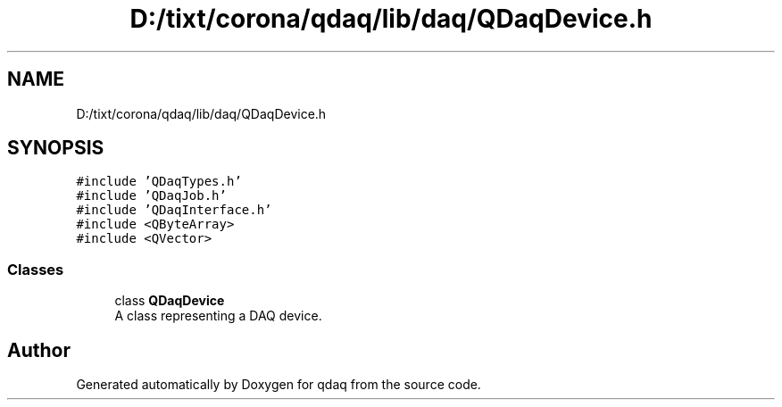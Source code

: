 .TH "D:/tixt/corona/qdaq/lib/daq/QDaqDevice.h" 3 "Wed May 20 2020" "Version 0.2.6" "qdaq" \" -*- nroff -*-
.ad l
.nh
.SH NAME
D:/tixt/corona/qdaq/lib/daq/QDaqDevice.h
.SH SYNOPSIS
.br
.PP
\fC#include 'QDaqTypes\&.h'\fP
.br
\fC#include 'QDaqJob\&.h'\fP
.br
\fC#include 'QDaqInterface\&.h'\fP
.br
\fC#include <QByteArray>\fP
.br
\fC#include <QVector>\fP
.br

.SS "Classes"

.in +1c
.ti -1c
.RI "class \fBQDaqDevice\fP"
.br
.RI "A class representing a DAQ device\&. "
.in -1c
.SH "Author"
.PP 
Generated automatically by Doxygen for qdaq from the source code\&.
